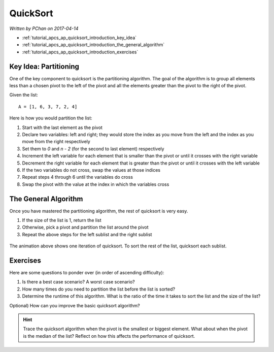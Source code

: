 QuickSort
=========

*Written by PChan on 2017-04-14*

* :ref:`tutorial_apcs_ap_quicksort_introduction_key_idea`
* :ref:`tutorial_apcs_ap_quicksort_introduction_the_general_algorithm`
* :ref:`tutorial_apcs_ap_quicksort_introduction_exercises`

.. _tutorial_apcs_ap_quicksort_introduction_key_idea:
  
Key Idea: Partitioning
----------------------
.. glossary::

   Pivot
      The element you would be comparing against while partitioning or sorting via quicksort.  This can be
      any element from the list.
   
One of the key component to quicksort is the partitioning algorithm.  The goal of the algorithm is to
group all elements less than a chosen pivot to the left of the pivot and all the elements greater than the
pivot to the right of the pivot.

Given the list:
::

   A = [1, 6, 3, 7, 2, 4]

Here is how you would partition the list:

1. Start with the last element as the pivot
2. Declare two variables: left and right; they would store the index as you move from the left and the
   index as you move from the right respectively
3. Set them to *0* and *n - 2* (for the second to last element) respectively
4. Increment the left variable for each element that is smaller than the pivot or until it crosses with
   the right variable
5. Decrement the right variable for each element that is greater than the pivot or until it crosses with
   the left variable
6. If the two variables do not cross, swap the values at those indices
7. Repeat steps 4 through 6 until the variables do cross
8. Swap the pivot with the value at the index in which the variables cross
   
.. _tutorial_apcs_ap_quicksort_introduction_the_general_algorithm:

The General Algorithm
---------------------
Once you have mastered the partitioning algorithm, the rest of quicksort is very easy.

1. If the size of the list is 1, return the list
2. Otherwise, pick a pivot and partition the list around the pivot
3. Repeat the above steps for the left sublist and the right sublist

.. figure:: ../../images/apcs/ap/quicksort.gif
   :align: center
   :width: 400

   The animation above shows one iteration of quicksort.  To sort the rest of the list, quicksort each
   sublist.   

.. _tutorial_apcs_ap_quicksort_introduction_exercises:

Exercises
---------
Here are some questions to ponder over (in order of ascending difficulty):

1. Is there a best case scenario?  A worst case scenario?
2. How many times do you need to partition the list before the list is sorted?
3. Determine the runtime of this algorithm.  What is the ratio of the time it takes to sort the list and
   the size of the list?

Optional) How can you improve the basic quicksort algorithm?

.. hint::
   Trace the quicksort algorithm when the pivot is the smallest or biggest element.   What about when
   the pivot is the median of the list?  Reflect on how this affects the performance of quicksort.
